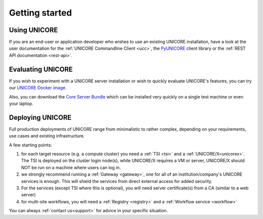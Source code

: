 .. _unicore-gettingstarted:

|start-img| Getting started
***************************

.. |start-img| image:: _static/start.png
	:height: 32px
	:align: middle


Using UNICORE
-------------

If you are an end-user or application developer who wishes to use
an existing UNICORE installation, have a look at the user documentation
for the :ref:`UNICORE Commandline Client <ucc>`, the 
`PyUNICORE <https://pyunicore.readthedocs.io/>`_ client library
or the :ref:`REST API documentation <rest-api>`.

Evaluating UNICORE
------------------

If you wish to experiment with a UNICORE server installation or wish to
quickly evaluate UNICORE's features, you can try our
`UNICORE Docker image <https://github.com/UNICORE-EU/tools/tree/master/unicore-docker-image>`_.

Also, you can download the `Core Server Bundle <https://sourceforge.net/projects/unicore/files/Servers/Core/>`_
which can be installed very quickly on a single test machine or even your laptop.

Deploying UNICORE
-----------------

Full production deployments of UNICORE range from minimalistic to rather complex, depending
on your requirements, use cases and existing infrastructure. 

A few starting points:

1. for each target resource (e.g. a compute cluster) you need a :ref:`TSI <tsi>` and 
   a :ref:`UNICORE/X<unicorex>`.
   The TSI is deployed on the cluster login node(s), while UNICORE/X requires a VM or server,
   UNICORE/X should NOT be run on a machine where users can log in.

2. we strongly recommend running a :ref:`Gateway <gateway>`, one for all of an
   institution/company's UNICORE services is enough. This will shield the services from direct
   external access for added security.
  
3. For the services (except TSI where this is optional), you will need server certificate(s)
   from a CA (similar to a web server)

4. for multi-site workflows, you will need a :ref:`Registry <registry>` 
   and a :ref:`Workflow service <workflow>`

You can always :ref:`contact us<support>` for advice in your specific situation.
